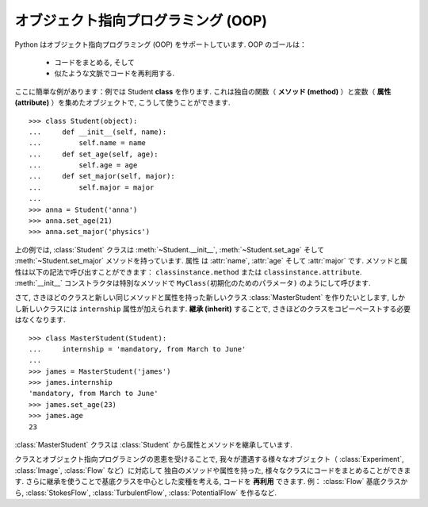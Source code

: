オブジェクト指向プログラミング (OOP)
====================================

.. Object-oriented programming (OOP)
.. =================================

Python はオブジェクト指向プログラミング (OOP) をサポートしています.
OOP のゴールは：

    * コードをまとめる, そして

    * 似たような文脈でコードを再利用する.

.. Python supports object-oriented programming (OOP). The goals of OOP are:

..     * to organize the code, and

..     * to re-use code in similar contexts.

ここに簡単な例があります：例では Student **class** を作ります. 
これは独自の関数（ **メソッド (method)** ）と変数（ **属性 (attribute)** ）を集めたオブジェクトで,
こうして使うことができます.

.. Here is a small example: we create a Student **class**, which is an object
.. gathering several custom functions (**methods**) and variables (**attributes**),
.. we will be able to use::

::

    >>> class Student(object):
    ...     def __init__(self, name):
    ...         self.name = name
    ...     def set_age(self, age):
    ...         self.age = age
    ...     def set_major(self, major):
    ...         self.major = major
    ...         
    >>> anna = Student('anna')
    >>> anna.set_age(21)
    >>> anna.set_major('physics')

上の例では, :class:`Student` クラスは :meth:`~Student.__init__`, :meth:`~Student.set_age` そして :meth:`~Student.set_major` メソッドを持っています.
属性 は :attr:`name`, :attr:`age` そして :attr:`major` です.
メソッドと属性は以下の記法で呼び出すことができます：
``classinstance.method`` または ``classinstance.attribute``.
:meth:`__init__` コンストラクタは特別なメソッドで ``MyClass(初期化のためのパラメータ)`` のようにして呼びます.

.. In the previous example, the :class:`Student` class has :meth:`~Student.__init__`, :meth:`~Student.set_age` and
.. :meth:`~Student.set_major` methods. Its attributes are :attr:`name`, :attr:`age` and :attr:`major`. We
.. can call these methods and attributes with the following notation:
.. ``classinstance.method`` or  ``classinstance.attribute``.  The :meth:`__init__`
.. constructor is a special method we call with: ``MyClass(init parameters if
.. any)``.

さて, さきほどのクラスと新しい同じメソッドと属性を持った新しいクラス :class:`MasterStudent` を作りたいとします,
しかし新しいクラスには ``internship`` 属性が加えられます.
**継承 (inherit)** することで, さきほどのクラスをコピーペーストする必要はなくなります.

.. Now, suppose we want to create a new class :class:`MasterStudent` with the same
.. methods and attributes as the previous one, but with an additional
.. ``internship`` attribute. We won't copy the previous class, but
.. **inherit** from it::

::

    >>> class MasterStudent(Student):
    ...     internship = 'mandatory, from March to June'
    ...     
    >>> james = MasterStudent('james')
    >>> james.internship
    'mandatory, from March to June'
    >>> james.set_age(23)
    >>> james.age
    23

:class:`MasterStudent` クラスは :class:`Student` から属性とメソッドを継承しています.

.. The :class:`MasterStudent` class inherited from the :class:`Student` attributes and methods.

クラスとオブジェクト指向プログラミングの恩恵を受けることで,
我々が遭遇する様々なオブジェクト（ :class:`Experiment`, :class:`Image`, :class:`Flow` など）に対応して
独自のメソッドや属性を持った, 様々なクラスにコードをまとめることができます.
さらに継承を使うことで基底クラスを中心とした変種を考える, コードを **再利用** できます.
例： :class:`Flow` 基底クラスから, :class:`StokesFlow`, :class:`TurbulentFlow`, :class:`PotentialFlow` を作るなど.

.. Thanks to classes and object-oriented programming, we can organize code
.. with different classes corresponding to different objects we encounter
.. (an :class:`Experiment` class, an :class:`Image` class, a :class:`Flow` class, etc.), with their own
.. methods and attributes. Then we can use inheritance to consider
.. variations around a base class and **re-use** code. Ex : from a :class:`Flow`
.. base class, we can create derived :class:`StokesFlow`, :class:`TurbulentFlow`,
.. :class:`PotentialFlow`, etc.

